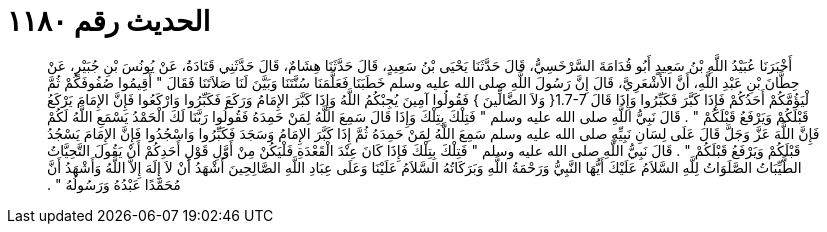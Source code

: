
= الحديث رقم ١١٨٠

[quote.hadith]
أَخْبَرَنَا عُبَيْدُ اللَّهِ بْنُ سَعِيدٍ أَبُو قُدَامَةَ السَّرْخَسِيُّ، قَالَ حَدَّثَنَا يَحْيَى بْنُ سَعِيدٍ، قَالَ حَدَّثَنَا هِشَامٌ، قَالَ حَدَّثَنِي قَتَادَةُ، عَنْ يُونُسَ بْنِ جُبَيْرٍ، عَنْ حِطَّانَ بْنِ عَبْدِ اللَّهِ، أَنَّ الأَشْعَرِيَّ، قَالَ إِنَّ رَسُولَ اللَّهِ صلى الله عليه وسلم خَطَبَنَا فَعَلَّمَنَا سُنَّتَنَا وَبَيَّنَ لَنَا صَلاَتَنَا فَقَالَ ‏"‏ أَقِيمُوا صُفُوفَكُمْ ثُمَّ لْيَؤُمَّكُمْ أَحَدُكُمْ فَإِذَا كَبَّرَ فَكَبِّرُوا وَإِذَا قَالَ ‏1.7-7{‏ وَلاَ الضَّالِّينَ ‏}‏ فَقُولُوا آمِينَ يُجِبْكُمُ اللَّهُ وَإِذَا كَبَّرَ الإِمَامُ وَرَكَعَ فَكَبِّرُوا وَارْكَعُوا فَإِنَّ الإِمَامَ يَرْكَعُ قَبْلَكُمْ وَيَرْفَعُ قَبْلَكُمْ ‏"‏ ‏.‏ قَالَ نَبِيُّ اللَّهِ صلى الله عليه وسلم ‏"‏ فَتِلْكَ بِتِلْكَ وَإِذَا قَالَ سَمِعَ اللَّهُ لِمَنْ حَمِدَهُ فَقُولُوا رَبَّنَا لَكَ الْحَمْدُ يَسْمَعِ اللَّهُ لَكُمْ فَإِنَّ اللَّهَ عَزَّ وَجَلَّ قَالَ عَلَى لِسَانِ نَبِيِّهِ صلى الله عليه وسلم سَمِعَ اللَّهُ لِمَنْ حَمِدَهُ ثُمَّ إِذَا كَبَّرَ الإِمَامُ وَسَجَدَ فَكَبِّرُوا وَاسْجُدُوا فَإِنَّ الإِمَامَ يَسْجُدُ قَبْلَكُمْ وَيَرْفَعُ قَبْلَكُمْ ‏"‏ ‏.‏ قَالَ نَبِيُّ اللَّهِ صلى الله عليه وسلم ‏"‏ فَتِلْكَ بِتِلْكَ فَإِذَا كَانَ عِنْدَ الْقَعْدَةِ فَلْيَكُنْ مِنْ أَوَّلِ قَوْلِ أَحَدِكُمْ أَنْ يَقُولَ التَّحِيَّاتُ الطَّيِّبَاتُ الصَّلَوَاتُ لِلَّهِ السَّلاَمُ عَلَيْكَ أَيُّهَا النَّبِيُّ وَرَحْمَةُ اللَّهِ وَبَرَكَاتُهُ السَّلاَمُ عَلَيْنَا وَعَلَى عِبَادِ اللَّهِ الصَّالِحِينَ أَشْهَدُ أَنْ لاَ إِلَهَ إِلاَّ اللَّهُ وَأَشْهَدُ أَنَّ مُحَمَّدًا عَبْدُهُ وَرَسُولُهُ ‏"‏ ‏.‏